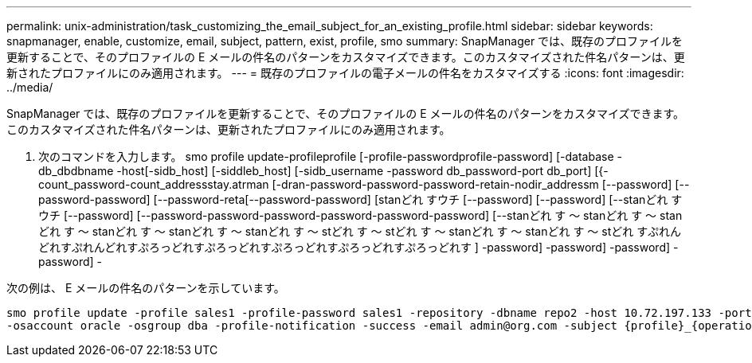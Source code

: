 ---
permalink: unix-administration/task_customizing_the_email_subject_for_an_existing_profile.html 
sidebar: sidebar 
keywords: snapmanager, enable, customize, email, subject, pattern, exist, profile, smo 
summary: SnapManager では、既存のプロファイルを更新することで、そのプロファイルの E メールの件名のパターンをカスタマイズできます。このカスタマイズされた件名パターンは、更新されたプロファイルにのみ適用されます。 
---
= 既存のプロファイルの電子メールの件名をカスタマイズする
:icons: font
:imagesdir: ../media/


[role="lead"]
SnapManager では、既存のプロファイルを更新することで、そのプロファイルの E メールの件名のパターンをカスタマイズできます。このカスタマイズされた件名パターンは、更新されたプロファイルにのみ適用されます。

. 次のコマンドを入力します。 smo profile update-profileprofile [-profile-passwordprofile-password] [-database -db_dbdbname -host[-sidb_host] [-siddleb_host] [-sidb_username -password db_password-port db_port] [{-count_password-count_addressstay.atrman [-dran-password-password-password-retain-nodir_addressm [--password] [--password-password] [--password-reta[--password-password] [stanどれ すウチ [--password] [--password] [--stanどれ すウチ [--password] [--password-password-password-password-password-password] [--stanどれ す ～ stanどれ す ～ stanどれ す ～ stanどれ す ～ stanどれ す ～ stanどれ す ～ stどれ す ～ stどれ す ～ stanどれ す ～ stanどれ す ～ stどれ すぷれんどれすぷれんどれすぷろっどれすぷろっどれすぷろっどれすぷろっどれすぷろっどれす ] -password] -password] -password] -password] -


次の例は、 E メールの件名のパターンを示しています。

[listing]
----

smo profile update -profile sales1 -profile-password sales1 -repository -dbname repo2 -host 10.72.197.133 -port 1521 -login -username admin2 -database -dbname DB1 -host 10.72.197.142 -sid DB1
-osaccount oracle -osgroup dba -profile-notification -success -email admin@org.com -subject {profile}_{operation-name}_{db-sid}_{db-host}_{start-date}_{end-date}_{status}
----